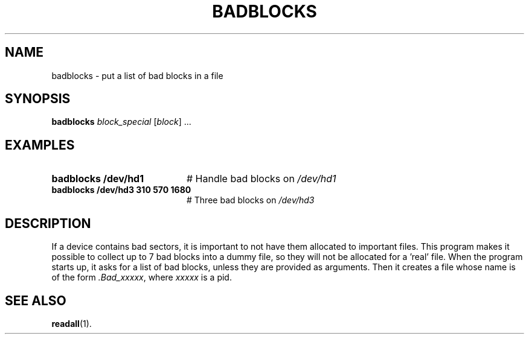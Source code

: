 .TH BADBLOCKS 8
.SH NAME
badblocks \- put a list of bad blocks in a file
.SH SYNOPSIS
\fBbadblocks \fIblock_special\fR [\fIblock\fR] ...\fR
.br
.de FL
.TP
\\fB\\$1\\fR
\\$2
..
.de EX
.TP 20
\\fB\\$1\\fR
# \\$2
..
.SH EXAMPLES
.EX "badblocks /dev/hd1       " "Handle bad blocks on \fI/dev/hd1\fP"
.EX "badblocks /dev/hd3 310 570 1680 " "Three bad blocks on \fI/dev/hd3\fP"
.SH DESCRIPTION
.PP
If a device contains bad sectors, it is important to not have them
allocated to important files.  This program makes it possible to collect
up to 7 bad blocks into a dummy file, so they will not be allocated for a 
\&'real\&' file.  
When the program starts up, it asks for a list of bad blocks, unless
they are provided as arguments.
Then it creates a file whose name is of the
form \fI.Bad_xxxxx\fR, where \fIxxxxx\fR is a pid.
.SH "SEE ALSO"
.BR readall (1).
